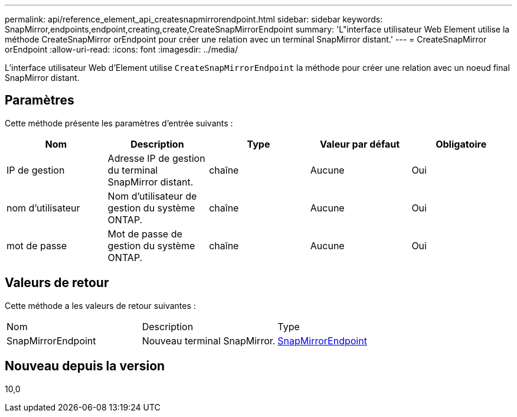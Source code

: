 ---
permalink: api/reference_element_api_createsnapmirrorendpoint.html 
sidebar: sidebar 
keywords: SnapMirror,endpoints,endpoint,creating,create,CreateSnapMirrorEndpoint 
summary: 'L"interface utilisateur Web Element utilise la méthode CreateSnapMirror orEndpoint pour créer une relation avec un terminal SnapMirror distant.' 
---
= CreateSnapMirror orEndpoint
:allow-uri-read: 
:icons: font
:imagesdir: ../media/


[role="lead"]
L'interface utilisateur Web d'Element utilise `CreateSnapMirrorEndpoint` la méthode pour créer une relation avec un noeud final SnapMirror distant.



== Paramètres

Cette méthode présente les paramètres d'entrée suivants :

|===
| Nom | Description | Type | Valeur par défaut | Obligatoire 


 a| 
IP de gestion
 a| 
Adresse IP de gestion du terminal SnapMirror distant.
 a| 
chaîne
 a| 
Aucune
 a| 
Oui



 a| 
nom d'utilisateur
 a| 
Nom d'utilisateur de gestion du système ONTAP.
 a| 
chaîne
 a| 
Aucune
 a| 
Oui



 a| 
mot de passe
 a| 
Mot de passe de gestion du système ONTAP.
 a| 
chaîne
 a| 
Aucune
 a| 
Oui

|===


== Valeurs de retour

Cette méthode a les valeurs de retour suivantes :

|===


| Nom | Description | Type 


 a| 
SnapMirrorEndpoint
 a| 
Nouveau terminal SnapMirror.
 a| 
xref:reference_element_api_snapmirrorendpoint.adoc[SnapMirrorEndpoint]

|===


== Nouveau depuis la version

10,0
